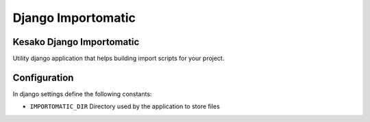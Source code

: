 ===================
Django Importomatic
===================

Kesako Django Importomatic
==========================

Utility django application that helps building import scripts for your project.


Configuration
=============

In django settings define the following constants:

- ``IMPORTOMATIC_DIR`` Directory used by the application to store files
